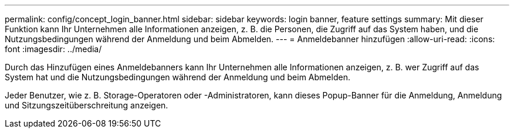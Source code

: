 ---
permalink: config/concept_login_banner.html 
sidebar: sidebar 
keywords: login banner, feature settings 
summary: Mit dieser Funktion kann Ihr Unternehmen alle Informationen anzeigen, z. B. die Personen, die Zugriff auf das System haben, und die Nutzungsbedingungen während der Anmeldung und beim Abmelden. 
---
= Anmeldebanner hinzufügen
:allow-uri-read: 
:icons: font
:imagesdir: ../media/


[role="lead"]
Durch das Hinzufügen eines Anmeldebanners kann Ihr Unternehmen alle Informationen anzeigen, z. B. wer Zugriff auf das System hat und die Nutzungsbedingungen während der Anmeldung und beim Abmelden.

Jeder Benutzer, wie z. B. Storage-Operatoren oder -Administratoren, kann dieses Popup-Banner für die Anmeldung, Anmeldung und Sitzungszeitüberschreitung anzeigen.
